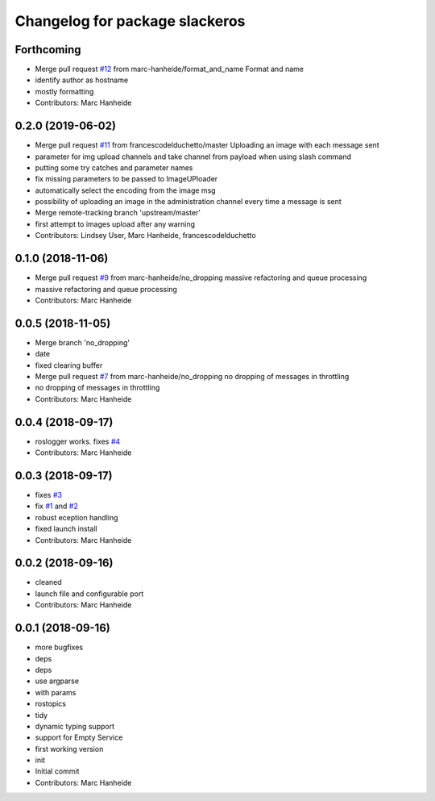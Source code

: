 ^^^^^^^^^^^^^^^^^^^^^^^^^^^^^^^
Changelog for package slackeros
^^^^^^^^^^^^^^^^^^^^^^^^^^^^^^^

Forthcoming
-----------
* Merge pull request `#12 <https://github.com/marc-hanheide/slackeros/issues/12>`_ from marc-hanheide/format_and_name
  Format and name
* identify author as hostname
* mostly formatting
* Contributors: Marc Hanheide

0.2.0 (2019-06-02)
------------------
* Merge pull request `#11 <https://github.com/marc-hanheide/slackeros/issues/11>`_ from francescodelduchetto/master
  Uploading an image with each message sent
* parameter for img upload channels and take channel from payload when using slash command
* putting some try catches and parameter names
* fix missing parameters to be passed to ImageUPloader
* automatically select the encoding from the image msg
* possibility of uploading an image in the administration channel every time a message is sent
* Merge remote-tracking branch 'upstream/master'
* first attempt to images upload after any warning
* Contributors: Lindsey User, Marc Hanheide, francescodelduchetto

0.1.0 (2018-11-06)
------------------
* Merge pull request `#9 <https://github.com/marc-hanheide/slackeros/issues/9>`_ from marc-hanheide/no_dropping
  massive refactoring and queue processing
* massive refactoring and queue processing
* Contributors: Marc Hanheide

0.0.5 (2018-11-05)
------------------
* Merge branch 'no_dropping'
* date
* fixed clearing buffer
* Merge pull request `#7 <https://github.com/marc-hanheide/slackeros/issues/7>`_ from marc-hanheide/no_dropping
  no dropping of messages in throttling
* no dropping of messages in throttling
* Contributors: Marc Hanheide

0.0.4 (2018-09-17)
------------------
* roslogger works. fixes `#4 <https://github.com/marc-hanheide/slackeros/issues/4>`_
* Contributors: Marc Hanheide

0.0.3 (2018-09-17)
------------------
* fixes `#3 <https://github.com/marc-hanheide/slackeros/issues/3>`_
* fix `#1 <https://github.com/marc-hanheide/slackeros/issues/1>`_ and `#2 <https://github.com/marc-hanheide/slackeros/issues/2>`_
* robust eception handling
* fixed launch install
* Contributors: Marc Hanheide

0.0.2 (2018-09-16)
------------------
* cleaned
* launch file and configurable port
* Contributors: Marc Hanheide

0.0.1 (2018-09-16)
------------------
* more bugfixes
* deps
* deps
* use argparse
* with params
* rostopics
* tidy
* dynamic typing support
* support for Empty Service
* first working version
* init
* Initial commit
* Contributors: Marc Hanheide
